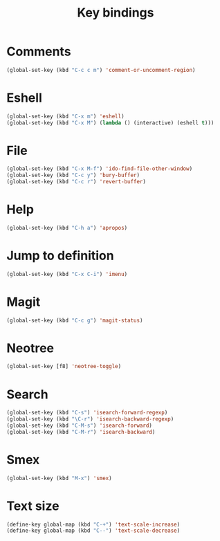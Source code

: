 #+TITLE: Key bindings
#+OPTIONS: toc:nil num:nil ^:nil

* Comments
#+BEGIN_SRC emacs-lisp
  (global-set-key (kbd "C-c c m") 'comment-or-uncomment-region)
#+END_SRC

* Eshell
#+BEGIN_SRC emacs-lisp
  (global-set-key (kbd "C-x m") 'eshell)
  (global-set-key (kbd "C-x M") (lambda () (interactive) (eshell t)))
#+END_SRC

* File
#+BEGIN_SRC emacs-lisp
  (global-set-key (kbd "C-x M-f") 'ido-find-file-other-window)
  (global-set-key (kbd "C-c y") 'bury-buffer)
  (global-set-key (kbd "C-c r") 'revert-buffer)
#+END_SRC

* Help
#+BEGIN_SRC emacs-lisp
  (global-set-key (kbd "C-h a") 'apropos)
#+END_SRC

* Jump to definition
#+BEGIN_SRC emacs-lisp
  (global-set-key (kbd "C-x C-i") 'imenu)
#+END_SRC

* Magit
#+BEGIN_SRC emacs-lisp
  (global-set-key (kbd "C-c g") 'magit-status)
#+END_SRC

* Neotree
#+BEGIN_SRC emacs-lisp
  (global-set-key [f8] 'neotree-toggle)
#+END_SRC

* Search
#+BEGIN_SRC emacs-lisp
  (global-set-key (kbd "C-s") 'isearch-forward-regexp)
  (global-set-key (kbd "\C-r") 'isearch-backward-regexp)
  (global-set-key (kbd "C-M-s") 'isearch-forward)
  (global-set-key (kbd "C-M-r") 'isearch-backward)
#+END_SRC

* Smex
#+BEGIN_SRC emacs-lisp
  (global-set-key (kbd "M-x") 'smex)
#+END_SRC

* Text size
#+BEGIN_SRC emacs-lisp
  (define-key global-map (kbd "C-+") 'text-scale-increase)
  (define-key global-map (kbd "C--") 'text-scale-decrease)
#+END_SRC
